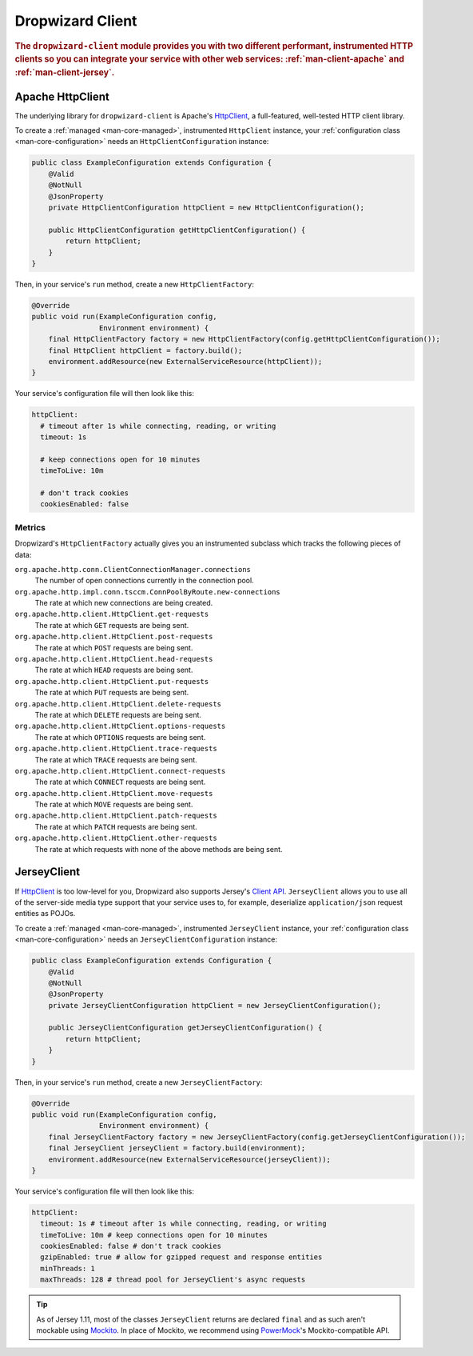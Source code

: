 .. _man-client:

#################
Dropwizard Client
#################

.. highlight:: text

.. rubric:: The ``dropwizard-client`` module provides you with two different performant,
            instrumented HTTP clients so you can integrate your service with other web
            services: :ref:`man-client-apache` and :ref:`man-client-jersey`.

.. _man-client-apache:

Apache HttpClient
=================

The underlying library for ``dropwizard-client`` is  Apache's HttpClient_, a full-featured,
well-tested HTTP client library.

.. _HttpClient: http://hc.apache.org/httpcomponents-client-ga/

To create a :ref:`managed <man-core-managed>`, instrumented ``HttpClient`` instance, your
:ref:`configuration class <man-core-configuration>` needs an ``HttpClientConfiguration`` instance:

.. code-block:: java

    public class ExampleConfiguration extends Configuration {
        @Valid
        @NotNull
        @JsonProperty
        private HttpClientConfiguration httpClient = new HttpClientConfiguration();

        public HttpClientConfiguration getHttpClientConfiguration() {
            return httpClient;
        }
    }

Then, in your service's ``run`` method, create a new ``HttpClientFactory``:

.. code-block:: java

    @Override
    public void run(ExampleConfiguration config,
                    Environment environment) {
        final HttpClientFactory factory = new HttpClientFactory(config.getHttpClientConfiguration());
        final HttpClient httpClient = factory.build();
        environment.addResource(new ExternalServiceResource(httpClient));
    }

Your service's configuration file will then look like this:

.. code-block:: yaml

    httpClient:
      # timeout after 1s while connecting, reading, or writing
      timeout: 1s

      # keep connections open for 10 minutes
      timeToLive: 10m

      # don't track cookies
      cookiesEnabled: false

.. _man-client-apache-metrics:

Metrics
-------

Dropwizard's ``HttpClientFactory`` actually gives you an instrumented subclass which tracks the
following pieces of data:

``org.apache.http.conn.ClientConnectionManager.connections``
    The number of open connections currently in the connection pool.

``org.apache.http.impl.conn.tsccm.ConnPoolByRoute.new-connections``
    The rate at which new connections are being created.

``org.apache.http.client.HttpClient.get-requests``
    The rate at which ``GET`` requests are being sent.

``org.apache.http.client.HttpClient.post-requests``
    The rate at which ``POST`` requests are being sent.

``org.apache.http.client.HttpClient.head-requests``
    The rate at which ``HEAD`` requests are being sent.

``org.apache.http.client.HttpClient.put-requests``
    The rate at which ``PUT`` requests are being sent.

``org.apache.http.client.HttpClient.delete-requests``
    The rate at which ``DELETE`` requests are being sent.

``org.apache.http.client.HttpClient.options-requests``
    The rate at which ``OPTIONS`` requests are being sent.

``org.apache.http.client.HttpClient.trace-requests``
    The rate at which ``TRACE`` requests are being sent.

``org.apache.http.client.HttpClient.connect-requests``
    The rate at which ``CONNECT`` requests are being sent.

``org.apache.http.client.HttpClient.move-requests``
    The rate at which ``MOVE`` requests are being sent.

``org.apache.http.client.HttpClient.patch-requests``
    The rate at which ``PATCH`` requests are being sent.

``org.apache.http.client.HttpClient.other-requests``
    The rate at which requests with none of the above methods are being sent.

.. _man-client-jersey:

JerseyClient
============

If HttpClient_ is too low-level for you, Dropwizard also supports Jersey's `Client API`_.
``JerseyClient`` allows you to use all of the server-side media type support that your service uses
to, for example, deserialize ``application/json`` request entities as POJOs.

.. _Client API: http://jersey.java.net/nonav/documentation/latest/user-guide.html#client-api

To create a :ref:`managed <man-core-managed>`, instrumented ``JerseyClient`` instance, your
:ref:`configuration class <man-core-configuration>` needs an ``JerseyClientConfiguration`` instance:

.. code-block:: java

    public class ExampleConfiguration extends Configuration {
        @Valid
        @NotNull
        @JsonProperty
        private JerseyClientConfiguration httpClient = new JerseyClientConfiguration();

        public JerseyClientConfiguration getJerseyClientConfiguration() {
            return httpClient;
        }
    }

Then, in your service's ``run`` method, create a new ``JerseyClientFactory``:

.. code-block:: java

    @Override
    public void run(ExampleConfiguration config,
                    Environment environment) {
        final JerseyClientFactory factory = new JerseyClientFactory(config.getJerseyClientConfiguration());
        final JerseyClient jerseyClient = factory.build(environment);
        environment.addResource(new ExternalServiceResource(jerseyClient));
    }

Your service's configuration file will then look like this:

.. code-block:: yaml

    httpClient:
      timeout: 1s # timeout after 1s while connecting, reading, or writing
      timeToLive: 10m # keep connections open for 10 minutes
      cookiesEnabled: false # don't track cookies
      gzipEnabled: true # allow for gzipped request and response entities
      minThreads: 1
      maxThreads: 128 # thread pool for JerseyClient's async requests

.. tip::

    As of Jersey 1.11, most of the classes ``JerseyClient`` returns are declared ``final`` and as
    such aren't mockable using Mockito_. In place of Mockito, we recommend using `PowerMock`_'s
    Mockito-compatible API.

.. _Mockito: http://code.google.com/p/mockito/
.. _PowerMock: http://code.google.com/p/powermock/
